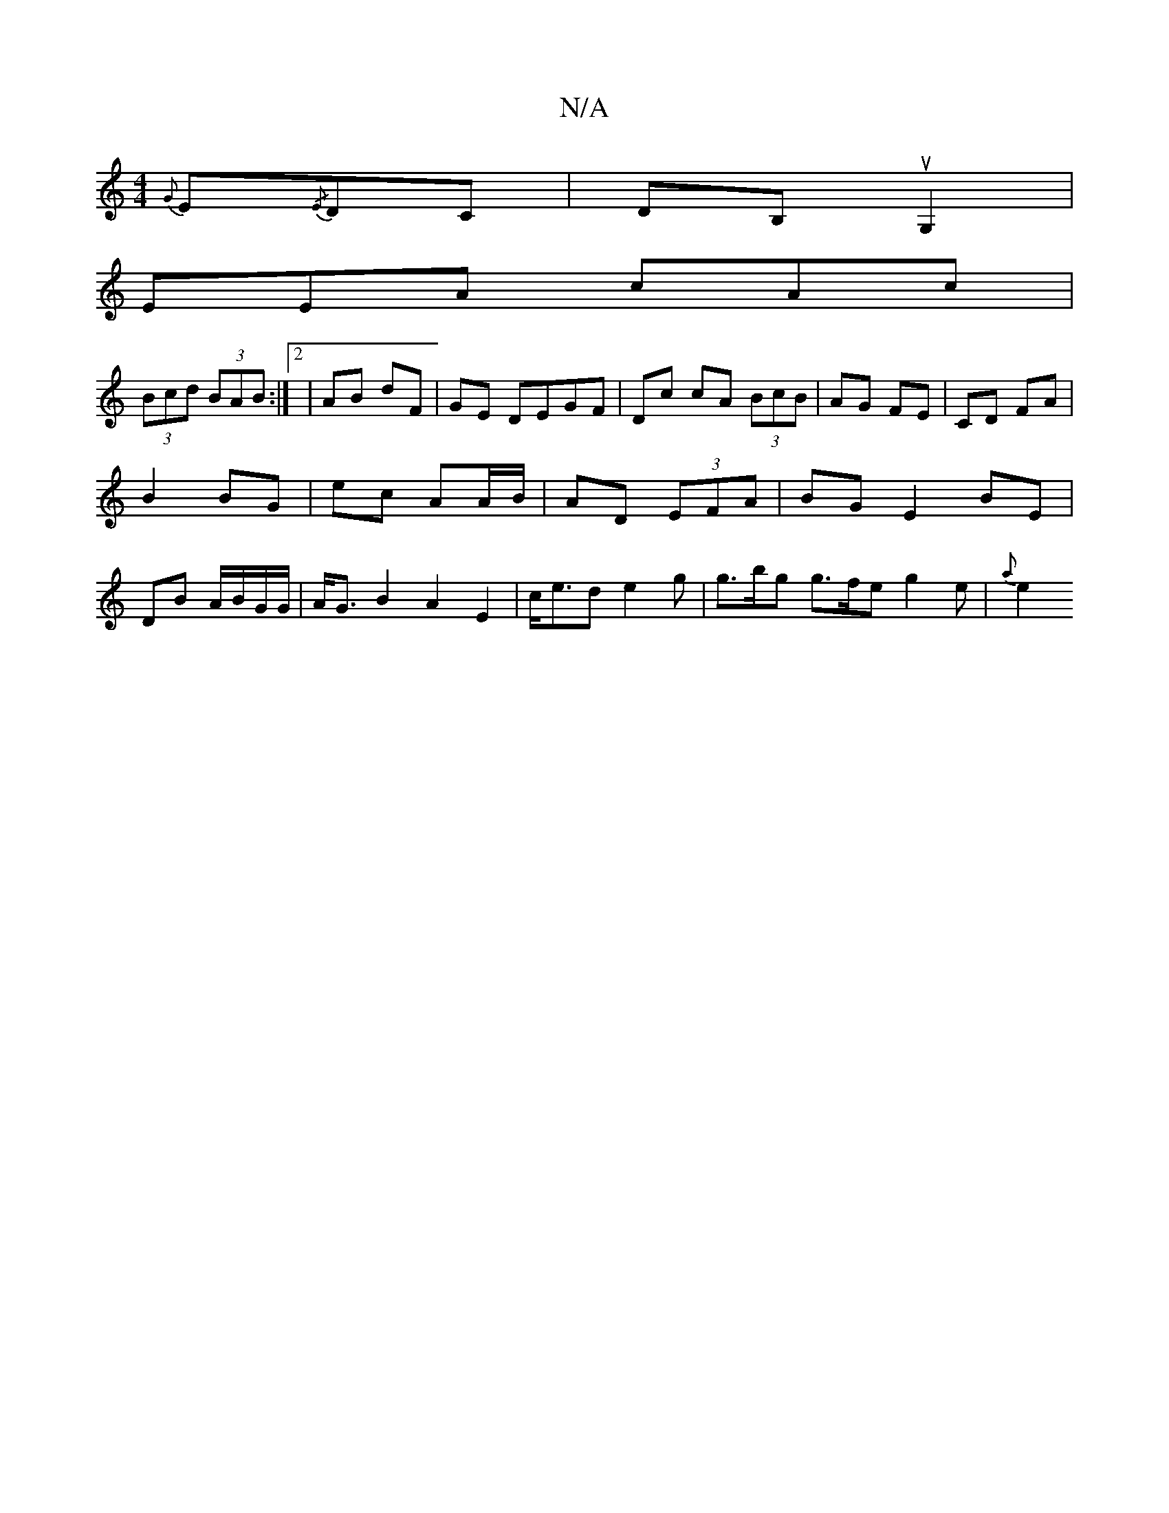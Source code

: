 X:1
T:N/A
M:4/4
R:N/A
K:Cmajor
{G}E{/E}DC | DB, uG,2 |
EEA cAc |
(3Bcd (3BAB :|2 | AB dF | GE DEGF |Dc cA (3BcB | AG FE | CD FA |
B2 BG | ec AA/B/ | AD (3EFA | BG E2 BE |
DB A/B/G/G/ |A<GB2 A2E2 |c<ed e2 g | g>bg g>fe g2 e | {a}e2 